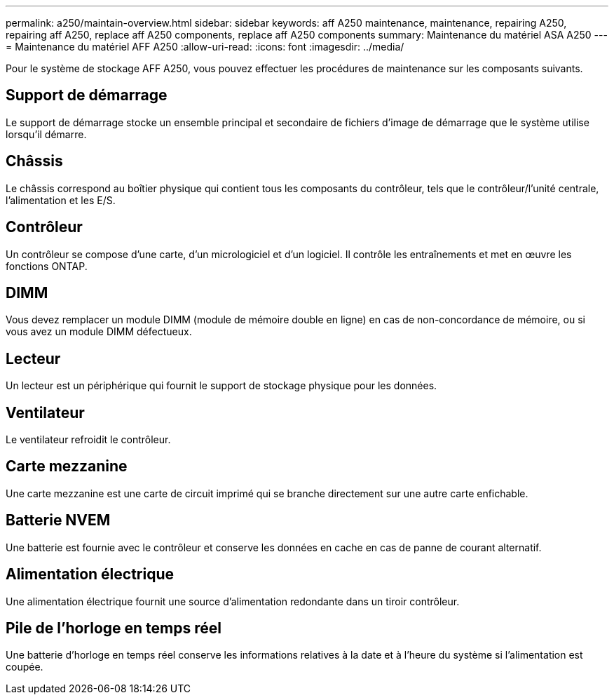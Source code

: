 ---
permalink: a250/maintain-overview.html 
sidebar: sidebar 
keywords: aff A250 maintenance, maintenance, repairing A250, repairing aff A250, replace aff A250 components, replace aff A250 components 
summary: Maintenance du matériel ASA A250 
---
= Maintenance du matériel AFF A250
:allow-uri-read: 
:icons: font
:imagesdir: ../media/


[role="lead"]
Pour le système de stockage AFF A250, vous pouvez effectuer les procédures de maintenance sur les composants suivants.



== Support de démarrage

Le support de démarrage stocke un ensemble principal et secondaire de fichiers d'image de démarrage que le système utilise lorsqu'il démarre.



== Châssis

Le châssis correspond au boîtier physique qui contient tous les composants du contrôleur, tels que le contrôleur/l'unité centrale, l'alimentation et les E/S.



== Contrôleur

Un contrôleur se compose d'une carte, d'un micrologiciel et d'un logiciel. Il contrôle les entraînements et met en œuvre les fonctions ONTAP.



== DIMM

Vous devez remplacer un module DIMM (module de mémoire double en ligne) en cas de non-concordance de mémoire, ou si vous avez un module DIMM défectueux.



== Lecteur

Un lecteur est un périphérique qui fournit le support de stockage physique pour les données.



== Ventilateur

Le ventilateur refroidit le contrôleur.



== Carte mezzanine

Une carte mezzanine est une carte de circuit imprimé qui se branche directement sur une autre carte enfichable.



== Batterie NVEM

Une batterie est fournie avec le contrôleur et conserve les données en cache en cas de panne de courant alternatif.



== Alimentation électrique

Une alimentation électrique fournit une source d'alimentation redondante dans un tiroir contrôleur.



== Pile de l'horloge en temps réel

Une batterie d'horloge en temps réel conserve les informations relatives à la date et à l'heure du système si l'alimentation est coupée.
